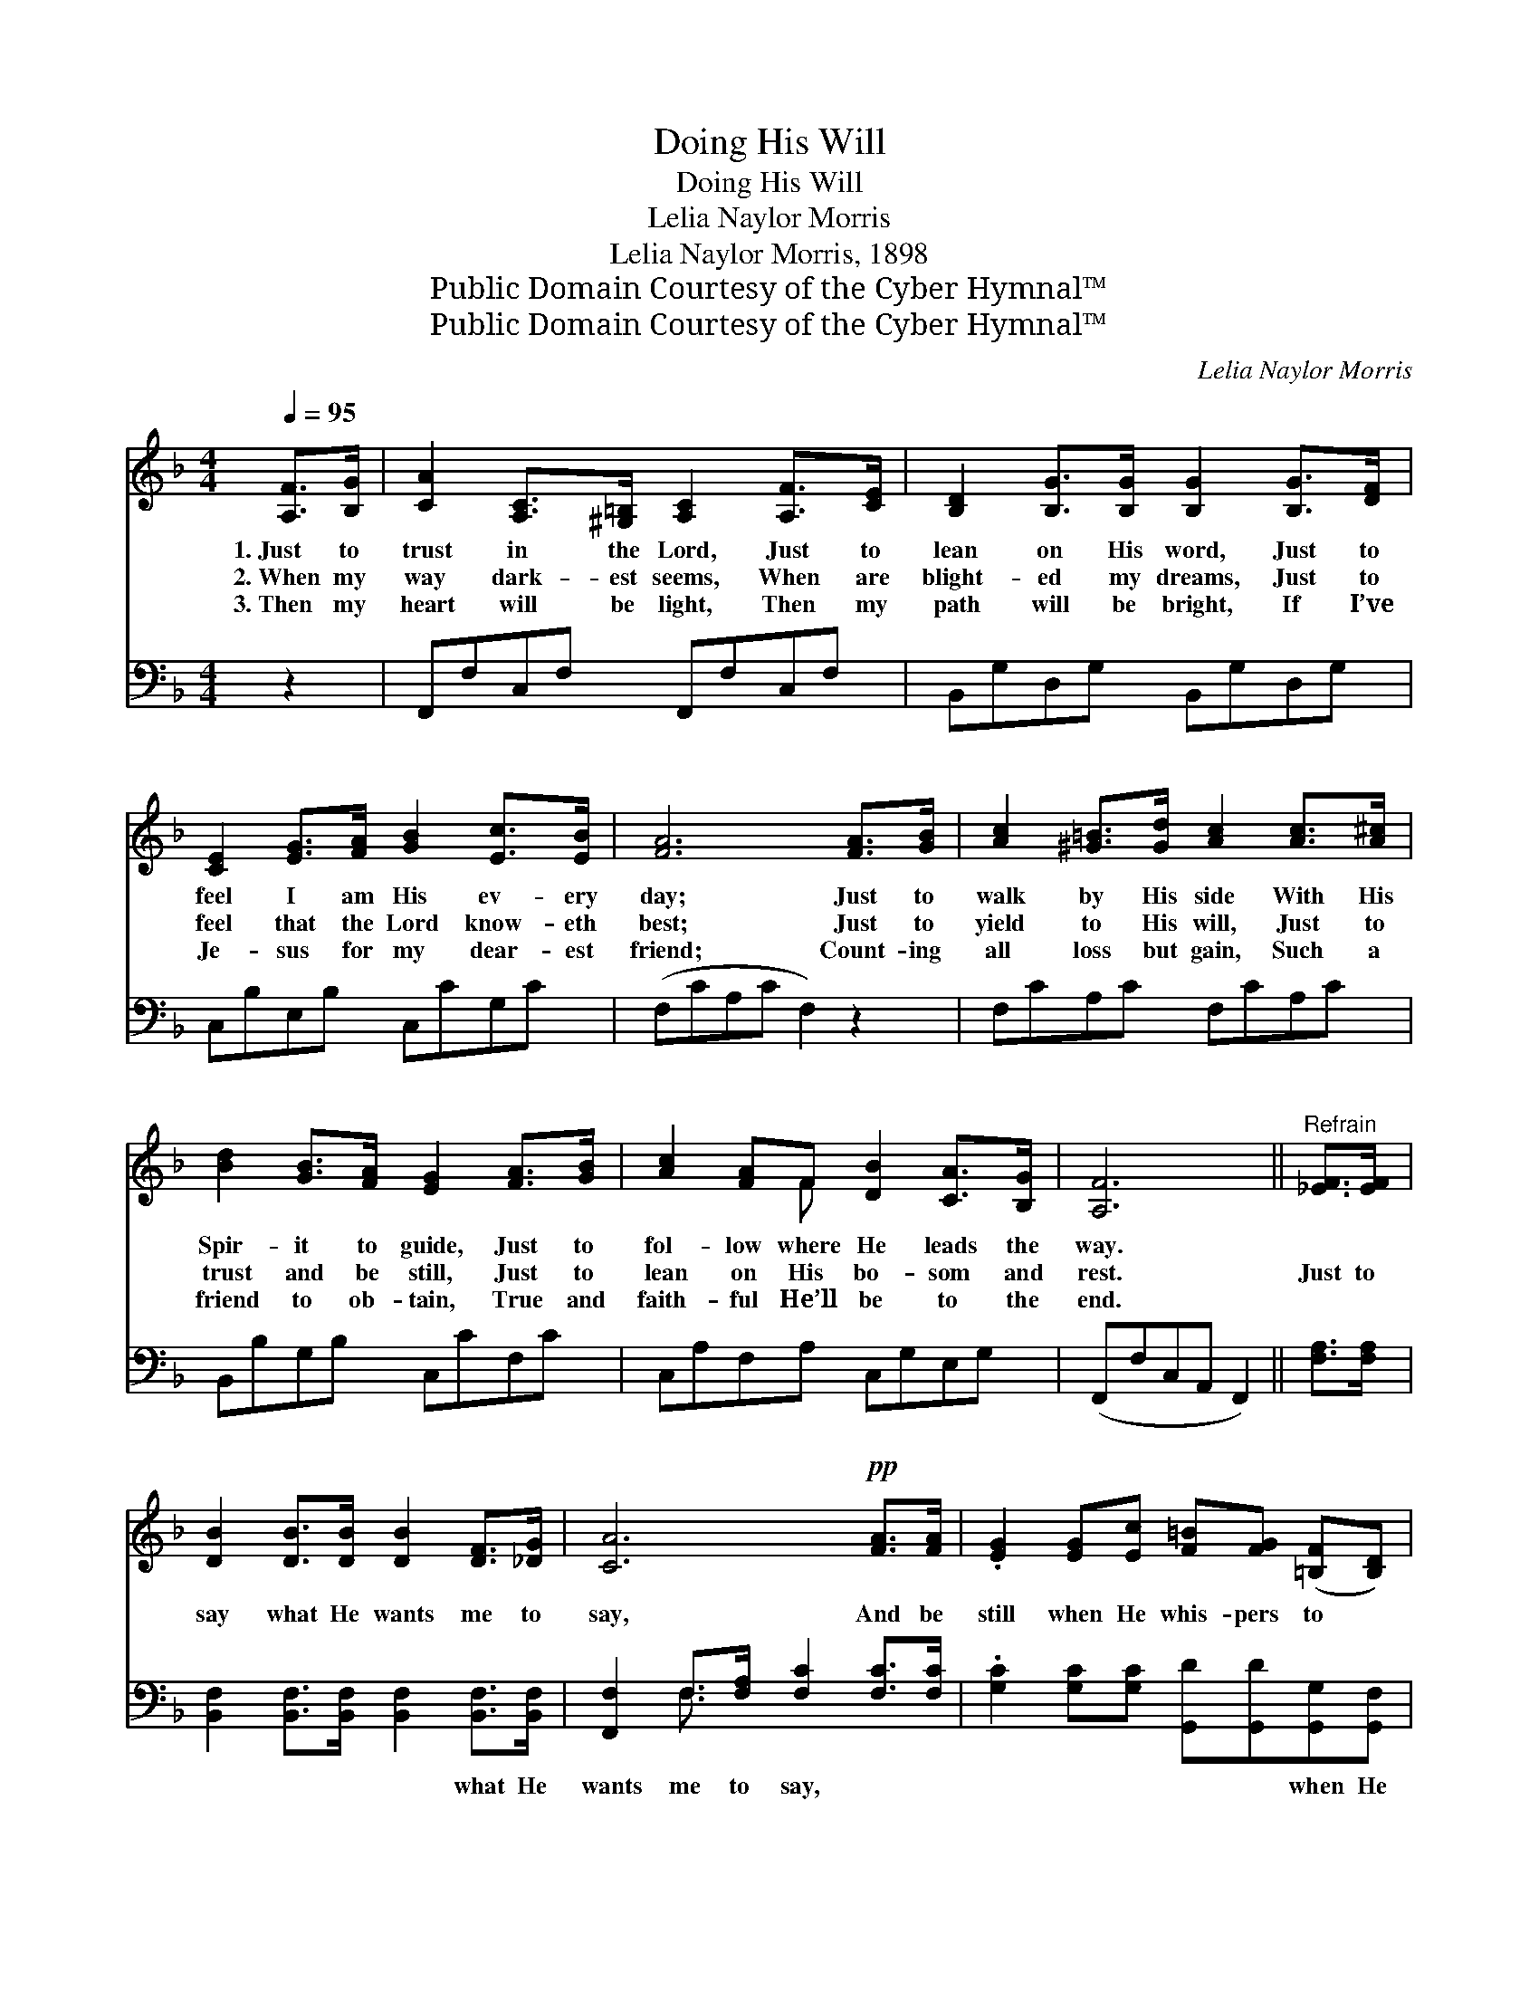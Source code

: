 X:1
T:Doing His Will
T:Doing His Will
T:Lelia Naylor Morris
T:Lelia Naylor Morris, 1898
T:Public Domain Courtesy of the Cyber Hymnal™
T:Public Domain Courtesy of the Cyber Hymnal™
C:Lelia Naylor Morris
Z:Public Domain
Z:Courtesy of the Cyber Hymnal™
%%score ( 1 2 ) ( 3 4 )
L:1/8
Q:1/4=95
M:4/4
K:F
V:1 treble 
V:2 treble 
V:3 bass 
V:4 bass 
V:1
 [A,F]>[B,G] | [CA]2 [A,C]>[^G,=B,] [A,C]2 [A,F]>[CE] | [B,D]2 [B,G]>[B,G] [B,G]2 [B,G]>[DF] | %3
w: 1.~Just to|trust in the Lord, Just to|lean on His word, Just to|
w: 2.~When my|way dark- est seems, When are|blight- ed my dreams, Just to|
w: 3.~Then my|heart will be light, Then my|path will be bright, If I’ve|
 [CE]2 [EG]>[FA] [GB]2 [Ec]>[EB] | [FA]6 [FA]>[GB] | [Ac]2 [^G=B]>[Gd] [Ac]2 [Ac]>[A^c] | %6
w: feel I am His ev- ery|day; Just to|walk by His side With His|
w: feel that the Lord know- eth|best; Just to|yield to His will, Just to|
w: Je- sus for my dear- est|friend; Count- ing|all loss but gain, Such a|
 [Bd]2 [GB]>[FA] [EG]2 [FA]>[GB] | [Ac]2 [FA]F [DB]2 [CA]>[B,G] | [A,F]6 ||"^Refrain" [_EF]>[EF] | %10
w: Spir- it to guide, Just to|fol- low where He leads the|way.||
w: trust and be still, Just to|lean on His bo- som and|rest.|Just to|
w: friend to ob- tain, True and|faith- ful He’ll be to the|end.||
 [DB]2 [DB]>[DB] [DB]2 [DF]>[_DG] | [CA]6!pp! [FA]>[FA] | .[EG]2 [EG][Ec] [F=B][FG] ([=B,F][B,D]) | %13
w: |||
w: say what He wants me to|say, And be|still when He whis- pers to *|
w: |||
 C6!pp! !fermata![FA]>[FB] | [Fc]2 [F=B]>[Fd] [Fc]2 [F_B]>[FA] | %15
w: ||
w: me; Just to|go where He wants me to|
w: ||
 ([DG]3 [^FA] !fermata![GB]2) [=F=B]>[FB] | [Fc]2 F[FA] (AG)[EG][CE] | [CF]6 |] %18
w: |||
w: go, * * Just to|be what He wants * me to|be.|
w: |||
V:2
 x2 | x8 | x8 | x8 | x8 | x8 | x8 | x3 F x4 | x6 || x2 | x8 | x8 | x8 | (CG,G,A, B,2) x2 | x8 | %15
 x8 | x2 F E2 x3 | x6 |] %18
V:3
 z2 | F,,F,C,F, F,,F,C,F, | B,,G,D,G, B,,G,D,G, | C,B,E,B, C,CG,C | (F,CA,C F,2) z2 | %5
w: |~ ~ ~ ~ ~ ~ ~ ~|~ ~ ~ ~ ~ ~ ~ ~|~ ~ ~ ~ ~ ~ ~ ~|~ * * * *|
 F,CA,C F,CA,C | B,,B,G,B, C,CF,C | C,A,F,A, C,G,E,G, | (F,,F,C,A,, F,,2) || [F,A,]>[F,A,] | %10
w: ~ ~ ~ ~ ~ ~ ~ ~|~ ~ ~ ~ ~ ~ ~ ~|~ ~ ~ ~ ~ ~ ~ ~|~ * * * *|~ ~|
 [B,,F,]2 [B,,F,]>[B,,F,] [B,,F,]2 [B,,F,]>[B,,F,] | [F,,F,]2 F,>[F,A,] [F,C]2 [F,C]>[F,C] | %12
w: ~ ~ ~ ~ what He|wants me to say, ~ ~|
 .[G,C]2 [G,C][G,C] [G,,D][G,,D][G,,G,][G,,F,] | [C,E,][C,E,] (E,F,) !fermata![C,G,]2 F,>[F,G,] | %14
w: ~ ~ ~ ~ ~ when He|whis- pers to * me; ~ ~|
 [F,A,]2 [F,^G,]>[F,G,] [F,A,]2 [F,D]>[F,C] | B,2 B,[A,C] [G,D]2 [^G,_D]>[G,D] | %16
w: ~ ~ ~ ~ where He|wants me to go, * *|
 [A,C]2 [F,A,][F,C] (CB,)[C,B,][C,G,] | [F,A,]6 |] %18
w: ||
V:4
 x2 | x8 | x8 | x8 | x8 | x8 | x8 | x8 | x6 || x2 | x8 | x2 F,3/2 x9/2 | x8 | x2 C,2 x F,3/2 x3/2 | %14
 x8 | B,2 B, x5 | x4 C,2 x2 | x6 |] %18

